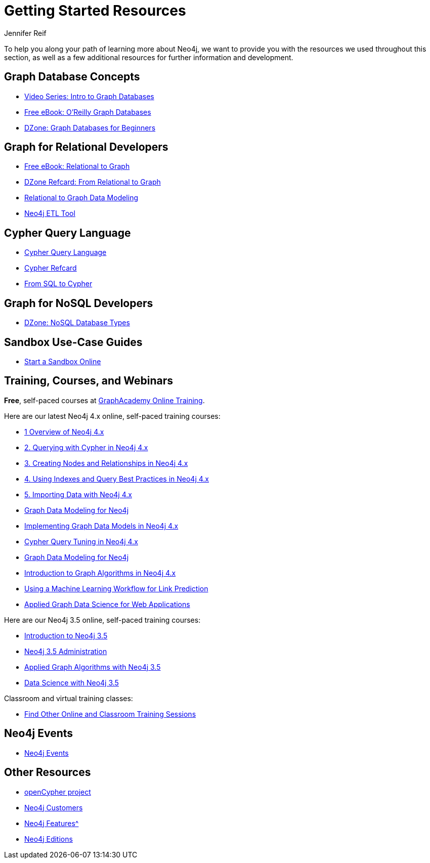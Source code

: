 = Getting Started Resources
:author: Jennifer Reif
:category: documentation
:tags: get-started, introduction, resources, neo4j-help, cypher, graph, nosql-graph, neo4j-training
:page-pagination:

[#getting-started-resources]
To help you along your path of learning more about Neo4j, we want to provide you with the resources we used throughout this section, as well as a few additional resources for further information and development.

[#graphdb-resources]
== Graph Database Concepts
* https://www.youtube.com/watch?v=5Tl8WcaqZoc&list=PL9Hl4pk2FsvWM9GWaguRhlCQ-pa-ERd4U[Video Series: Intro to Graph Databases^]
* https://neo4j.com/graph-databases-book/[Free eBook: O'Reilly Graph Databases^]
* https://dzone.com/articles/graph-databases-for-beginners-native-vs-non-native[DZone: Graph Databases for Beginners^]

[#rdbms-graph-resources]
== Graph for Relational Developers
* https://neo4j.com/resources/rdbms-developer-graph-white-paper/[Free eBook: Relational to Graph^]
* https://dzone.com/refcardz/from-relational-to-graph-a-developers-guide[DZone Refcard: From Relational to Graph^]
* https://neo4j.com/developer/data-modeling/[Relational to Graph Data Modeling^]
* https://medium.com/neo4j/tap-into-hidden-connections-translating-your-relational-data-to-graph-d3a2591d4026[Neo4j ETL Tool^]

[#cypher-resources]
== Cypher Query Language
* https://neo4j.com/developer/cypher/[Cypher Query Language^]
* https://neo4j.com/docs/cypher-refcard/current/[Cypher Refcard^]
* https://neo4j.com/developer/guide-sql-to-cypher/[From SQL to Cypher^]

[#nosql-graph-resources]
== Graph for NoSQL Developers
* https://dzone.com/articles/nosql-database-types-1[DZone: NoSQL Database Types^]

[#sandbox-resources]
== Sandbox Use-Case Guides
* link:/sandbox/?ref=developer-start-resources[Start a Sandbox Online^]

[#training-resources]
== Training, Courses, and Webinars

*Free*, self-paced courses at https://neo4j.com/graphacademy/online-training/[GraphAcademy Online Training^].

Here are our latest Neo4j 4.x online, self-paced training courses:

* https://neo4j.com/graphacademy/training-overview-40/enrollment/[1 Overview of Neo4j 4.x^]
* https://neo4j.com/graphacademy/training-querying-40/enrollment/[2. Querying with Cypher in Neo4j 4.x^]
* https://neo4j.com/graphacademy/training-updating-40/enrollment/[3. Creating Nodes and Relationships in Neo4j 4.x^]
* https://neo4j.com/graphacademy/training-best-practices-40/enrollment/[4. Using Indexes and Query Best Practices in Neo4j 4.x^]
* https://neo4j.com/graphacademy/training-importing-data-40/enrollment/[5. Importing Data with Neo4j 4.x^]
* https://neo4j.com/graphacademy/online-training/graph-data-modeling/[Graph Data Modeling for Neo4j^]
* https://neo4j.com/graphacademy/online-training/implementing-graph-data-models-40/[Implementing Graph Data Models in Neo4j 4.x^]
* https://neo4j.com/graphacademy/online-training/cypher-query-tuning-40/[Cypher Query Tuning in Neo4j 4.x^]
* https://neo4j.com/graphacademy/online-training/graph-data-modeling/[Graph Data Modeling for Neo4j^]
* https://neo4j.com/graphacademy/online-training/intro-graph-algos-40/[Introduction to Graph Algorithms in Neo4j 4.x^]
* https://neo4j.com/graphacademy/online-training/gds-data-science/[Using a Machine Learning Workflow for Link Prediction^]
* https://neo4j.com/graphacademy/training-gdsaa-40/enrollment/[Applied Graph Data Science for Web Applications^]

Here are our Neo4j 3.5 online, self-paced training courses:

* https://neo4j.com/graphacademy/online-training/introduction-to-neo4j/[Introduction to Neo4j 3.5]
* https://neo4j.com/graphacademy/online-training/neo4j-administration/[Neo4j 3.5 Administration]
* https://neo4j.com/graphacademy/online-training/applied-graph-algorithms/[Applied Graph Algorithms with Neo4j 3.5]
* https://neo4j.com/graphacademy/online-training/data-science/[Data Science with Neo4j 3.5]

Classroom and virtual training classes:

* https://neo4j.com/events/world/training/[Find Other Online and Classroom Training Sessions^]

[#neo4j-events]
== Neo4j Events
* https://neo4j.com/events/world/all/[Neo4j Events]

[#other-neo4j-resources]
== Other Resources
* http://www.opencypher.org/[openCypher project^]
* https://neo4j.com/customers/[Neo4j Customers^]
* xref:graph-database.adoc[Neo4j Features^]
* http://neo4j.com/editions/[Neo4j Editions^]
